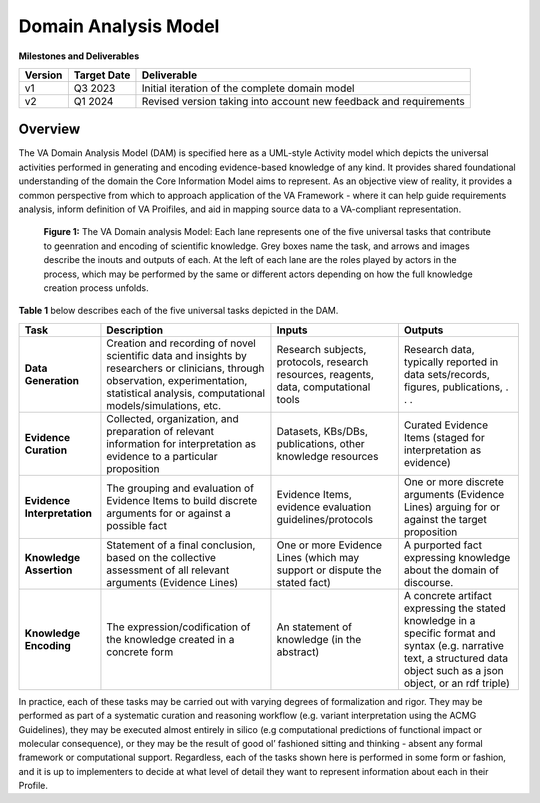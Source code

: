 Domain Analysis Model
!!!!!!!!!!!!!!!!!!!!!

**Milestones and Deliverables**

.. list-table::
   :class: clean-wrap
   :header-rows: 1
   :align: left
   :widths: auto
   
   *  - Version
      - Target Date
      - Deliverable 
 
   *  - v1
      - Q3 2023
      - Initial iteration of the complete domain model

   *  - v2
      - Q1 2024
      - Revised version taking into account new feedback and requirements
      
Overview
@@@@@@@@

The VA Domain Analysis Model (DAM) is specified here as a UML-style Activity model which depicts the universal activities performed in generating and encoding evidence-based knowledge of any kind. It provides shared foundational understanding of the domain the Core Information Model aims to represent.  As an objective view of reality, it provides a common perspective from which to approach application of the VA Framework - where it can help guide requirements analysis, inform definition of VA Proifiles, and aid in mapping source data to a VA-compliant representation.


.. figure:: ../images/dam.png

   **Figure 1:** The VA Domain analysis Model: Each lane represents one of the five universal 
   tasks that contribute to geenration and encoding of scientific knowledge. Grey boxes name the 
   task, and arrows and images describe the inouts and outputs of each. At the left of each lane 
   are the roles played by actors in the process, which may be performed by the same or different 
   actors depending on how the full knowledge creation process unfolds. 


**Table 1** below describes each of the five universal tasks depicted in the DAM.

.. list-table::
   :class: clean-wrap
   :header-rows: 1
   :align: left
   :widths: auto
   
   *  - Task
      - Description
      - Inputs 
      - Outputs
 
   *  - **Data Generation**
      - Creation and recording of novel scientific data and insights by researchers or clinicians, through observation, experimentation, statistical analysis, computational models/simulations, etc.
      - Research subjects, protocols, research resources, reagents, data, computational tools 
      - Research data, typically reported in data sets/records, figures, publications, . . .

   *  - **Evidence Curation**
      - Collected, organization, and preparation of relevant information for interpretation as evidence to a particular proposition
      - Datasets, KBs/DBs, publications, other knowledge resources 
      - Curated Evidence Items (staged for interpretation as evidence) 

   *  - **Evidence Interpretation**
      - The grouping and evaluation of Evidence Items to build discrete arguments for or against a possible fact
      - Evidence Items, evidence evaluation guidelines/protocols 
      - One or more discrete arguments (Evidence Lines) arguing for or against the target proposition 

   *  - **Knowledge Assertion**
      - Statement of a final conclusion, based on the collective assessment of all relevant arguments (Evidence Lines)
      - One or more Evidence Lines (which may support or dispute the stated fact)
      - A purported fact expressing knowledge about the domain of discourse.

   *  - **Knowledge Encoding**
      - The expression/codification of the knowledge created in a concrete form 
      - An statement of knowledge (in the abstract)
      - A concrete artifact expressing the stated knowledge in a specific format and syntax (e.g. narrative text, a structured data object such as a json object, or an rdf triple)
      
In practice, each of these tasks may be carried out with varying degrees of formalization and rigor. They may be performed as part of a systematic curation and reasoning workflow (e.g. variant interpretation using the ACMG Guidelines), they may be executed almost entirely in silico (e.g computational predictions of functional impact or molecular consequence), or they may be the result of good ol’ fashioned sitting and thinking - absent any formal framework or computational support. Regardless, each of  the tasks shown here is performed in some form or fashion, and it is up to implementers to decide at what level of detail they want to represent information about each in their Profile.
